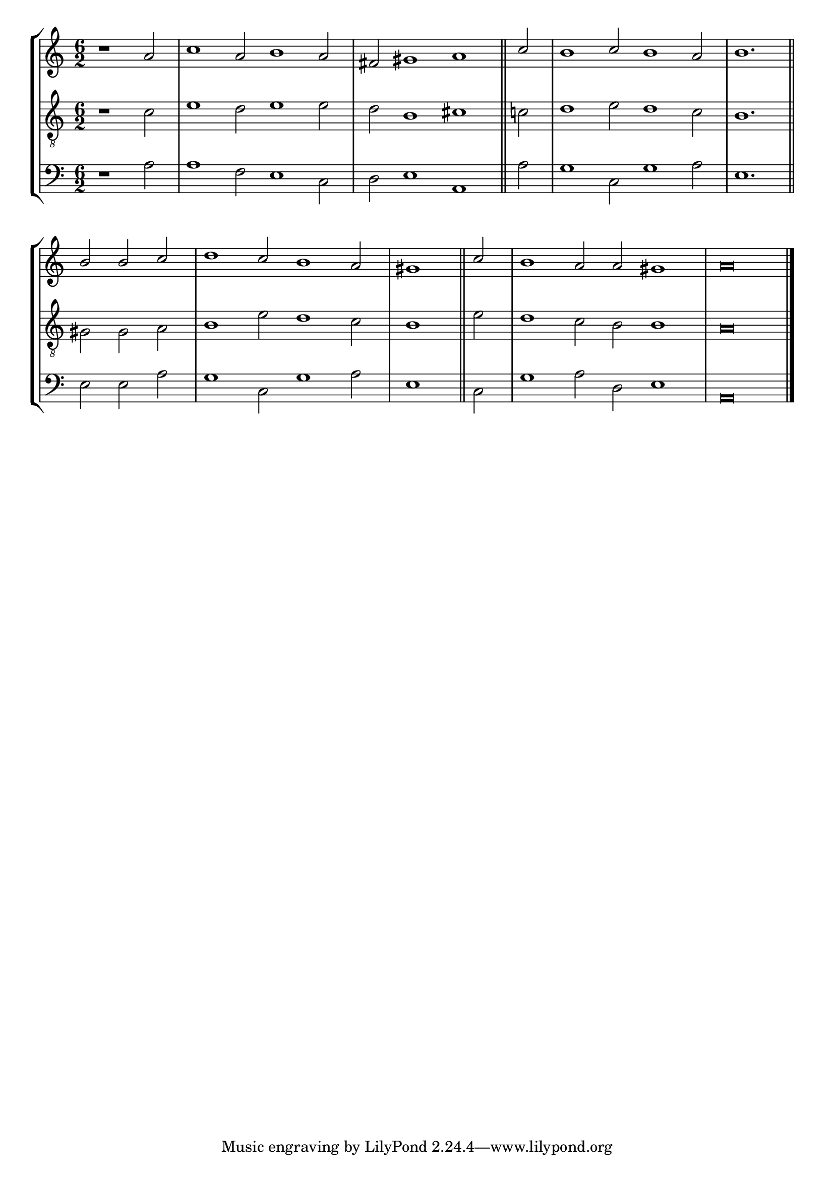 tuneTitle = "Cambridge Tune"
tuneMeter = "C.M."
author = ""
pageCount = 1
voiceFontSize = 0

cantusMusic = {
  \clef treble
  \key c \major
  \autoBeamOff
  \time 6/2
  \relative c'' {
    \override Staff.NoteHead.style = #'baroque
    \set Score.tempoHideNote = ##t \tempo 4 = 120
    \override Staff.TimeSignature #'break-visibility = ##(#f #f #f) 
    \set fontSize = \voiceFontSize
    \partial 1.
    r1 a2 c1 a2 b1 a2 fis gis1 a \bar "||"
    c2 b1 c2 b1 a2 b1. \bar "||"
    b2 b c d1 c2 b1 a2 \time 3/2 gis1 \bar "||"
    c2 \time 6/2 b1 a2 a gis1 a\breve \bar "|."
  }
}

mediusMusic = {
  \clef "treble_8"
  \key c \major
  \autoBeamOff
  \time 6/2
  \relative c' {
    \override Staff.NoteHead.style = #'baroque
    \override Staff.TimeSignature #'break-visibility = ##(#f #f #f)
    \set fontSize = \voiceFontSize
    r1 c2 e1 d2 e1 e2 d b1 cis
    c2 d1 e2 d1 c2 b1.
    gis2 gis a b1 e2 d1 c2 b1
    e2 d1 c2 b b1 a\breve
  }
}

bassusMusic = {
  \clef bass
  \key c \major
  \autoBeamOff
  \time 6/2
  \relative c' {
    \override Staff.NoteHead.style = #'baroque
    \override Staff.TimeSignature #'break-visibility = ##(#f #f #f) 
    \set fontSize = \voiceFontSize
    r1 a2 a1 f2 e1 c2 d e1 a,
    a'2 g1 c,2 g'1 a2 e1.
    e2 e a g1 c,2 g'1 a2 e1
    c2 g'1 a2 d, e1 a,\breve
  }
}


\score
{
  \header {
    poet = \markup { \typewriter { \author } }
    
    instrument = \markup { \typewriter { #(string-append tuneTitle ". ") }
			   \tuneMeter }
    tagline = ""
  }
  <<
    \new StaffGroup {
      <<
	\new Staff = "cantus" {
	  <<
	    \new Voice = "one" { \stemUp \slurUp \tieUp \cantusMusic }
	  >>
	}
	\new Staff = "medius" {
	  <<
	    \new Voice = "two" { \stemDown \slurDown \tieDown \mediusMusic }
	  >>
	}
	\new Staff = "bassus" {
	  <<
	    \new  Voice = "four" { \stemDown \slurDown \tieDown \bassusMusic }
	  >>
	}
      >>
    }
    
  >>

  \layout {
    \context {
      \override VerticalAxisGroup #'minimum-Y-extent = #'(0 . 0)
    }
    \context {
      \Lyrics
      \override LyricText #'font-size = #-1
    }
    \context {
      \Score
      \remove "Bar_number_engraver"
    }
    indent = 0 \cm
  }
  \midi { }
}


